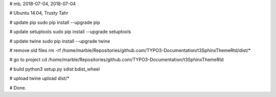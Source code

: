 # mb, 2018-07-04, 2018-07-04

# Ubuntu 14.04, Trusty Tahr

# update pip
sudo pip install --upgrade pip

# update setuptools
sudo pip install --upgrade setuptools

# update twine
sudo pip install --upgrade twine

# remove old files
rm -rf /home/marble/Repositories/github.com/TYPO3-Documentation/t3SphinxThemeRtd/dist/*

# go to project
cd /home/marble/Repositories/github.com/TYPO3-Documentation/t3SphinxThemeRtd

# build
python3 setup.py sdist bdist_wheel

# upload
twine upload dist/*

# Done.
